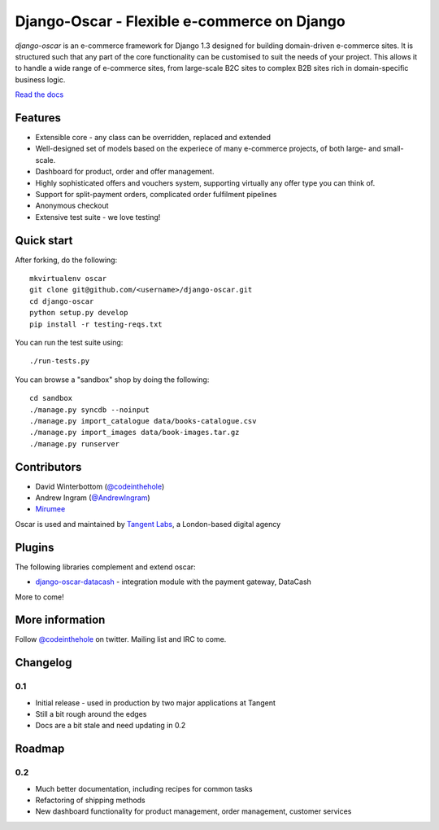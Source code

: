 ============================================
Django-Oscar - Flexible e-commerce on Django
============================================

*django-oscar* is an e-commerce framework for Django 1.3 designed for building
domain-driven e-commerce sites.  It is structured such that any part of the
core functionality can be customised to suit the needs of your project.  This
allows it to handle a wide range of e-commerce sites, from large-scale B2C
sites to complex B2B sites rich in domain-specific business logic.

`Read the docs`_

.. _`Read the docs`: http://django-oscar.readthedocs.org/en/latest/

Features
--------

* Extensible core - any class can be overridden, replaced and extended
* Well-designed set of models based on the experiece of many e-commerce
  projects, of both large- and small-scale.
* Dashboard for product, order and offer management.
* Highly sophisticated offers and vouchers system, supporting virtually any offer type
  you can think of.
* Support for split-payment orders, complicated order fulfilment pipelines
* Anonymous checkout
* Extensive test suite - we love testing!

Quick start
-----------

After forking, do the following::

    mkvirtualenv oscar
    git clone git@github.com/<username>/django-oscar.git
    cd django-oscar
    python setup.py develop
    pip install -r testing-reqs.txt

You can run the test suite using::

    ./run-tests.py

You can browse a "sandbox" shop by doing the following::

    cd sandbox
    ./manage.py syncdb --noinput
    ./manage.py import_catalogue data/books-catalogue.csv
    ./manage.py import_images data/book-images.tar.gz
    ./manage.py runserver

Contributors
------------

* David Winterbottom (`@codeinthehole`_)
* Andrew Ingram (`@AndrewIngram`_)
* `Mirumee`_

Oscar is used and maintained by `Tangent Labs`_, a London-based digital agency

.. _`@codeinthehole`: https://twitter.com/codeinthehole
.. _`@AndrewIngram`: https://twitter.com/AndrewIngram
.. _`Mirumee`: http://mirumee.com
.. _`Tangent Labs`: http://www.tangentlabs.co.uk

Plugins
-------

The following libraries complement and extend oscar:

* `django-oscar-datacash`_ - integration module with the payment gateway, DataCash

.. _`django-oscar-datacash`: https://github.com/tangentlabs/django-oscar-datacash

More to come!

More information
----------------

Follow `@codeinthehole`_ on twitter.  Mailing list and IRC to come.

.. _`@codeinthehole`: https://twitter.com/codeinthehole

Changelog
---------

0.1
~~~

* Initial release - used in production by two major applications at Tangent
* Still a bit rough around the edges
* Docs are a bit stale and need updating in 0.2

Roadmap
-------

0.2
~~~

* Much better documentation, including recipes for common tasks
* Refactoring of shipping methods
* New dashboard functionality for product management, order management, customer services
